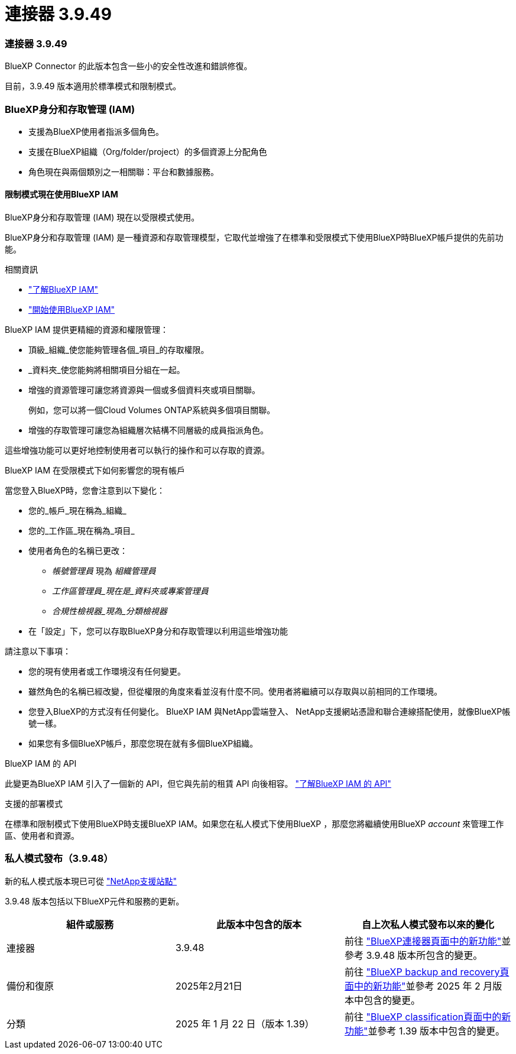 = 連接器 3.9.49
:allow-uri-read: 




=== 連接器 3.9.49

BlueXP Connector 的此版本包含一些小的安全性改進和錯誤修復。

目前，3.9.49 版本適用於標準模式和限制模式。



=== BlueXP身分和存取管理 (IAM)

* 支援為BlueXP使用者指派多個角色。
* 支援在BlueXP組織（Org/folder/project）的多個資源上分配角色
* 角色現在與兩個類別之一相關聯：平台和數據服務。




==== 限制模式現在使用BlueXP IAM

BlueXP身分和存取管理 (IAM) 現在以受限模式使用。

BlueXP身分和存取管理 (IAM) 是一種資源和存取管理模型，它取代並增強了在標準和受限模式下使用BlueXP時BlueXP帳戶提供的先前功能。

.相關資訊
* https://docs.netapp.com/us-en/bluexp-setup-admin/concept-identity-and-access-management.html["了解BlueXP IAM"]
* https://docs.netapp.com/us-en/bluexp-setup-admin/task-iam-get-started.html["開始使用BlueXP IAM"]


BlueXP IAM 提供更精細的資源和權限管理：

* 頂級_組織_使您能夠管理各個_項目_的存取權限。
* _資料夾_使您能夠將相關項目分組在一起。
* 增強的資源管理可讓您將資源與一個或多個資料夾或項目關聯。
+
例如，您可以將一個Cloud Volumes ONTAP系統與多個項目關聯。

* 增強的存取管理可讓您為組織層次結構不同層級的成員指派角色。


這些增強功能可以更好地控制使用者可以執行的操作和可以存取的資源。

.BlueXP IAM 在受限模式下如何影響您的現有帳戶
當您登入BlueXP時，您會注意到以下變化：

* 您的_帳戶_現在稱為_組織_
* 您的_工作區_現在稱為_項目_
* 使用者角色的名稱已更改：
+
** _帳號管理員_ 現為 _組織管理員_
** _工作區管理員_現在是_資料夾或專案管理員_
** _合規性檢視器_現為_分類檢視器_


* 在「設定」下，您可以存取BlueXP身分和存取管理以利用這些增強功能


請注意以下事項：

* 您的現有使用者或工作環境沒​​有任何變更。
* 雖然角色的名稱已經改變，但從權限的角度來看並沒有什麼不同。使用者將繼續可以存取與以前相同的工作環境。
* 您登入BlueXP的方式沒有任何變化。  BlueXP IAM 與NetApp雲端登入、 NetApp支援網站憑證和聯合連線搭配使用，就像BlueXP帳號一樣。
* 如果您有多個BlueXP帳戶，那麼您現在就有多個BlueXP組織。


.BlueXP IAM 的 API
此變更為BlueXP IAM 引入了一個新的 API，但它與先前的租賃 API 向後相容。 https://docs.netapp.com/us-en/console-automation/tenancyv4/overview.html["了解BlueXP IAM 的 API"^]

.支援的部署模式
在標準和限制模式下使用BlueXP時支援BlueXP IAM。如果您在私人模式下使用BlueXP ，那麼您將繼續使用BlueXP _account_ 來管理工作區、使用者和資源。



=== 私人模式發布（3.9.48）

新的私人模式版本現已可從 https://mysupport.netapp.com/site/downloads["NetApp支援站點"^]

3.9.48 版本包括以下BlueXP元件和服務的更新。

[cols="3*"]
|===
| 組件或服務 | 此版本中包含的版本 | 自上次私人模式發布以來的變化 


| 連接器 | 3.9.48 | 前往 https://docs.netapp.com/us-en/bluexp-setup-admin/whats-new.html#connector-3-9-48["BlueXP連接器頁面中的新功能"]並參考 3.9.48 版本所包含的變更。 


| 備份和復原 | 2025年2月21日 | 前往 https://docs.netapp.com/us-en/data-services-backup-recovery/whats-new.html["BlueXP backup and recovery頁面中的新功能"^]並參考 2025 年 2 月版本中包含的變更。 


| 分類 | 2025 年 1 月 22 日（版本 1.39） | 前往 https://docs.netapp.com/us-en/data-services-data-classification/whats-new.html["BlueXP classification頁面中的新功能"^]並參考 1.39 版本中包含的變更。 
|===